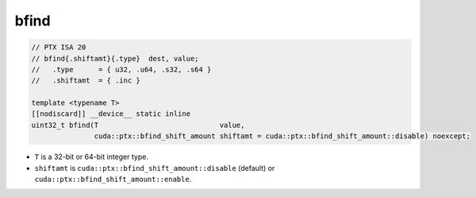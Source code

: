 
bfind
^^^^^
.. code:: cuda

   // PTX ISA 20
   // bfind{.shiftamt}{.type}  dest, value;
   //   .type      = { u32, .u64, .s32, .s64 }
   //   .shiftamt  = { .inc }

   template <typename T>
   [[nodiscard]] __device__ static inline
   uint32_t bfind(T                             value,
                  cuda::ptx::bfind_shift_amount shiftamt = cuda::ptx::bfind_shift_amount::disable) noexcept;


- ``T`` is a 32-bit or 64-bit integer type.
- ``shiftamt`` is ``cuda::ptx::bfind_shift_amount::disable`` (default) or ``cuda::ptx::bfind_shift_amount::enable``.
